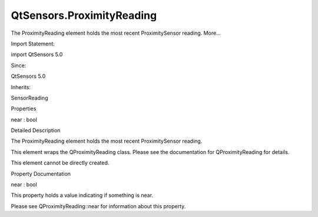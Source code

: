 QtSensors.ProximityReading
==========================

.. raw:: html

   <p>

The ProximityReading element holds the most recent ProximitySensor
reading. More...

.. raw:: html

   </p>

.. raw:: html

   <!-- @@@ProximityReading -->

.. raw:: html

   <table class="alignedsummary">

.. raw:: html

   <tr>

.. raw:: html

   <td class="memItemLeft rightAlign topAlign">

Import Statement:

.. raw:: html

   </td>

.. raw:: html

   <td class="memItemRight bottomAlign">

import QtSensors 5.0

.. raw:: html

   </td>

.. raw:: html

   </tr>

.. raw:: html

   <tr>

.. raw:: html

   <td class="memItemLeft rightAlign topAlign">

Since:

.. raw:: html

   </td>

.. raw:: html

   <td class="memItemRight bottomAlign">

QtSensors 5.0

.. raw:: html

   </td>

.. raw:: html

   </tr>

.. raw:: html

   <tr>

.. raw:: html

   <td class="memItemLeft rightAlign topAlign">

Inherits:

.. raw:: html

   </td>

.. raw:: html

   <td class="memItemRight bottomAlign">

.. raw:: html

   <p>

SensorReading

.. raw:: html

   </p>

.. raw:: html

   </td>

.. raw:: html

   </tr>

.. raw:: html

   </table>

.. raw:: html

   <ul>

.. raw:: html

   </ul>

.. raw:: html

   <h2 id="properties">

Properties

.. raw:: html

   </h2>

.. raw:: html

   <ul>

.. raw:: html

   <li class="fn">

near : bool

.. raw:: html

   </li>

.. raw:: html

   </ul>

.. raw:: html

   <!-- $$$ProximityReading-description -->

.. raw:: html

   <h2 id="details">

Detailed Description

.. raw:: html

   </h2>

.. raw:: html

   </p>

.. raw:: html

   <p>

The ProximityReading element holds the most recent ProximitySensor
reading.

.. raw:: html

   </p>

.. raw:: html

   <p>

This element wraps the QProximityReading class. Please see the
documentation for QProximityReading for details.

.. raw:: html

   </p>

.. raw:: html

   <p>

This element cannot be directly created.

.. raw:: html

   </p>

.. raw:: html

   <!-- @@@ProximityReading -->

.. raw:: html

   <h2>

Property Documentation

.. raw:: html

   </h2>

.. raw:: html

   <!-- $$$near -->

.. raw:: html

   <table class="qmlname">

.. raw:: html

   <tr valign="top" id="near-prop">

.. raw:: html

   <td class="tblQmlPropNode">

.. raw:: html

   <p>

near : bool

.. raw:: html

   </p>

.. raw:: html

   </td>

.. raw:: html

   </tr>

.. raw:: html

   </table>

.. raw:: html

   <p>

This property holds a value indicating if something is near.

.. raw:: html

   </p>

.. raw:: html

   <p>

Please see QProximityReading::near for information about this property.

.. raw:: html

   </p>

.. raw:: html

   <!-- @@@near -->


